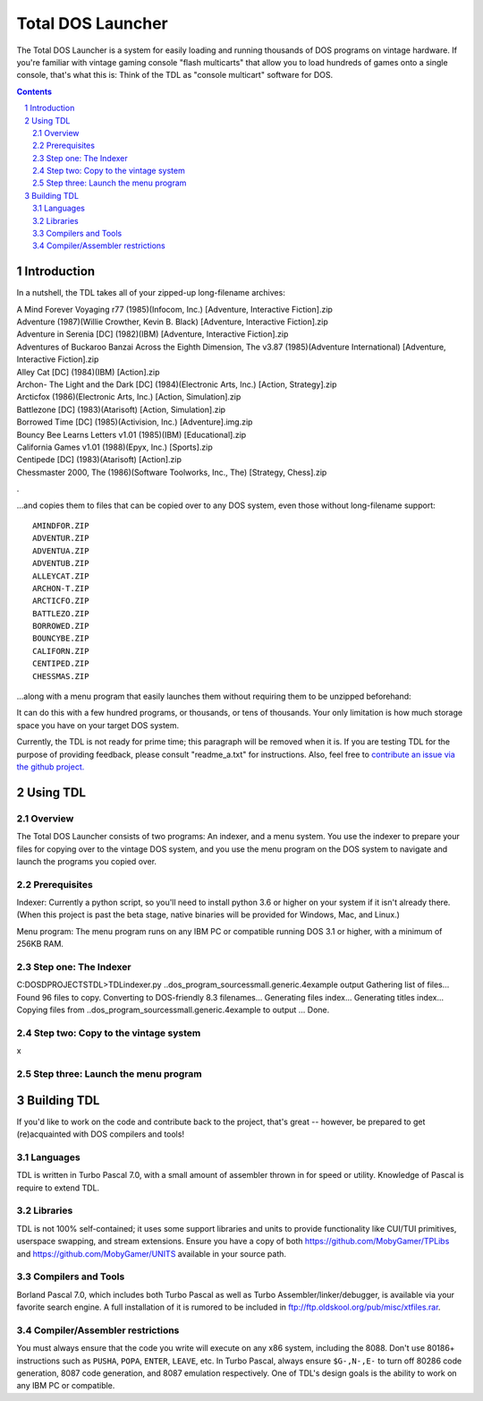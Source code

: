 
Total DOS Launcher
##################

The Total DOS Launcher is a system for easily loading and running thousands of
DOS programs on vintage hardware.  If you're familiar with vintage gaming
console "flash multicarts" that allow you to load hundreds of games onto a
single console, that's what this is:  Think of the TDL as "console multicart"
software for DOS.

.. contents::
.. section-numbering::


Introduction
============

In a nutshell, the TDL takes all of your zipped-up long-filename archives:

| A Mind Forever Voyaging r77 (1985)(Infocom, Inc.) [Adventure, Interactive Fiction].zip
| Adventure (1987)(Willie Crowther, Kevin B. Black) [Adventure, Interactive Fiction].zip
| Adventure in Serenia [DC] (1982)(IBM) [Adventure, Interactive Fiction].zip
| Adventures of Buckaroo Banzai Across the Eighth Dimension, The v3.87 (1985)(Adventure International) [Adventure, Interactive Fiction].zip
| Alley Cat [DC] (1984)(IBM) [Action].zip
| Archon- The Light and the Dark [DC] (1984)(Electronic Arts, Inc.) [Action, Strategy].zip
| Arcticfox (1986)(Electronic Arts, Inc.) [Action, Simulation].zip
| Battlezone [DC] (1983)(Atarisoft) [Action, Simulation].zip
| Borrowed Time [DC] (1985)(Activision, Inc.) [Adventure].img.zip
| Bouncy Bee Learns Letters v1.01 (1985)(IBM) [Educational].zip
| California Games v1.01 (1988)(Epyx, Inc.) [Sports].zip
| Centipede [DC] (1983)(Atarisoft) [Action].zip
| Chessmaster 2000, The (1986)(Software Toolworks, Inc., The) [Strategy, Chess].zip
.

...and copies them to files that can be copied over to any DOS system, even those without long-filename support::

 AMINDFOR.ZIP
 ADVENTUR.ZIP
 ADVENTUA.ZIP
 ADVENTUB.ZIP
 ALLEYCAT.ZIP
 ARCHON-T.ZIP
 ARCTICFO.ZIP
 BATTLEZO.ZIP
 BORROWED.ZIP
 BOUNCYBE.ZIP
 CALIFORN.ZIP
 CENTIPED.ZIP
 CHESSMAS.ZIP

...along with a menu program that easily launches them without requiring them to be unzipped beforehand:

.. image:: docs/menu_example.png
   :alt: A sample TDL menu
   :align: center

It can do this with a few hundred programs, or thousands, or tens of thousands.  Your only limitation is how much storage space you have on your target DOS system.

Currently, the TDL is not ready for prime time; this paragraph will be removed when it is.  If you are testing TDL for the purpose of providing feedback, please consult "readme_a.txt" for instructions.  Also, feel free to `contribute an issue via the github project. <https://github.com/MobyGamer/total-dos-launcher/issues>`_


Using TDL
=========

Overview
--------

The Total DOS Launcher consists of two programs:  An indexer, and a menu system.  You use the indexer to prepare your files for copying over to the vintage DOS system, and you use the menu program on the DOS system to navigate and launch the programs you copied over.


Prerequisites
-------------

Indexer:  Currently a python script, so you'll need to install python 3.6 or higher on your system if it isn't already there.  (When this project is past the beta stage, native binaries will be provided for Windows, Mac, and Linux.)

Menu program:  The menu program runs on any IBM PC or compatible running DOS 3.1 or higher, with a minimum of 256KB RAM.


Step one: The Indexer
---------------------

C:\DOS\D\PROJECTS\TDL>TDLindexer.py ..\dos_program_sources\small.generic.4example output
Gathering list of files...
Found 96 files to copy.
Converting to DOS-friendly 8.3 filenames...
Generating files index...
Generating titles index...
Copying files from ..\dos_program_sources\small.generic.4example to output ...
Done.

Step two: Copy to the vintage system
------------------------------------

x

Step three: Launch the menu program
-----------------------------------



Building TDL
============

If you'd like to work on the code and contribute back to the project, that's great -- however, be prepared to get (re)acquainted with DOS compilers and tools!


Languages
---------
TDL is written in Turbo Pascal 7.0, with a small amount of assembler thrown in
for speed or utility.  Knowledge of Pascal is require to extend TDL.

Libraries
---------
TDL is not 100% self-contained; it uses some support libraries and units to
provide functionality like CUI/TUI primitives, userspace swapping, and stream
extensions.  Ensure you have a copy of both https://github.com/MobyGamer/TPLibs
and https://github.com/MobyGamer/UNITS available in your source path.

Compilers and Tools
-------------------
Borland Pascal 7.0, which includes both Turbo Pascal as well as Turbo
Assembler/linker/debugger, is available via your favorite search engine.  A
full installation of it is rumored to be included in
ftp://ftp.oldskool.org/pub/misc/xtfiles.rar.

Compiler/Assembler restrictions
-------------------------------
You must always ensure that the code you write will execute on any x86 system,
including the 8088.  Don't use 80186+ instructions such as ``PUSHA``, ``POPA``,
``ENTER``, ``LEAVE``, etc.  In Turbo Pascal, always ensure ``$G-,N-,E-`` to
turn off 80286 code generation, 8087 code generation, and 8087 emulation
respectively.  One of TDL's design goals is the ability to work on any IBM PC
or compatible.
